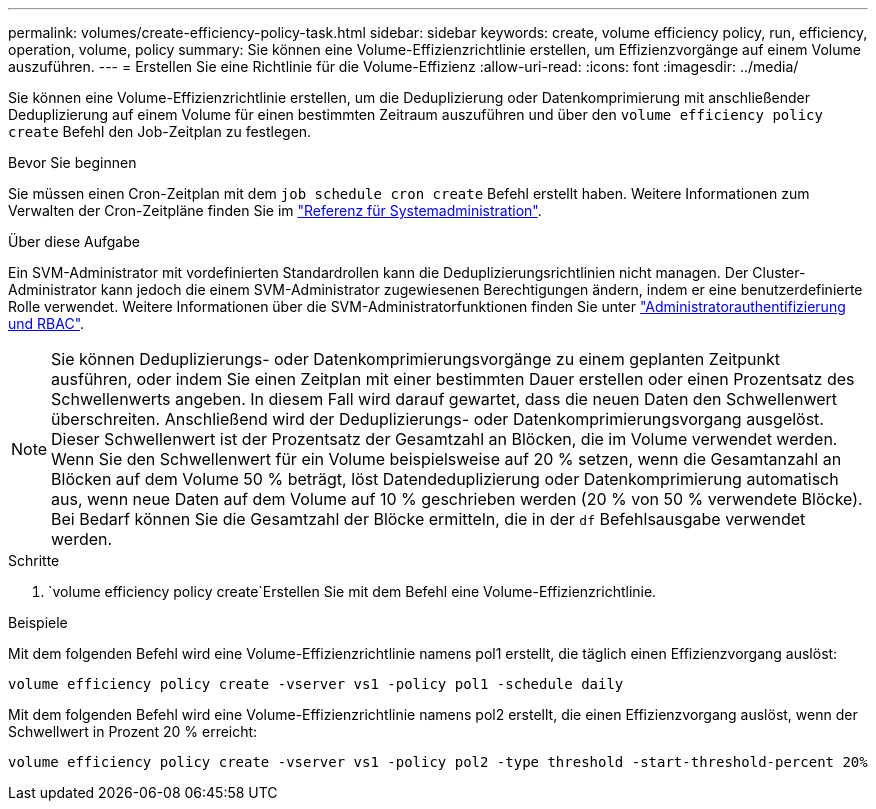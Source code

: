---
permalink: volumes/create-efficiency-policy-task.html 
sidebar: sidebar 
keywords: create, volume efficiency policy, run, efficiency, operation, volume, policy 
summary: Sie können eine Volume-Effizienzrichtlinie erstellen, um Effizienzvorgänge auf einem Volume auszuführen. 
---
= Erstellen Sie eine Richtlinie für die Volume-Effizienz
:allow-uri-read: 
:icons: font
:imagesdir: ../media/


[role="lead"]
Sie können eine Volume-Effizienzrichtlinie erstellen, um die Deduplizierung oder Datenkomprimierung mit anschließender Deduplizierung auf einem Volume für einen bestimmten Zeitraum auszuführen und über den `volume efficiency policy create` Befehl den Job-Zeitplan zu festlegen.

.Bevor Sie beginnen
Sie müssen einen Cron-Zeitplan mit dem `job schedule cron create` Befehl erstellt haben. Weitere Informationen zum Verwalten der Cron-Zeitpläne finden Sie im link:../system-admin/index.html["Referenz für Systemadministration"].

.Über diese Aufgabe
Ein SVM-Administrator mit vordefinierten Standardrollen kann die Deduplizierungsrichtlinien nicht managen. Der Cluster-Administrator kann jedoch die einem SVM-Administrator zugewiesenen Berechtigungen ändern, indem er eine benutzerdefinierte Rolle verwendet. Weitere Informationen über die SVM-Administratorfunktionen finden Sie unter link:../authentication/index.html["Administratorauthentifizierung und RBAC"].

[NOTE]
====
Sie können Deduplizierungs- oder Datenkomprimierungsvorgänge zu einem geplanten Zeitpunkt ausführen, oder indem Sie einen Zeitplan mit einer bestimmten Dauer erstellen oder einen Prozentsatz des Schwellenwerts angeben. In diesem Fall wird darauf gewartet, dass die neuen Daten den Schwellenwert überschreiten. Anschließend wird der Deduplizierungs- oder Datenkomprimierungsvorgang ausgelöst. Dieser Schwellenwert ist der Prozentsatz der Gesamtzahl an Blöcken, die im Volume verwendet werden. Wenn Sie den Schwellenwert für ein Volume beispielsweise auf 20 % setzen, wenn die Gesamtanzahl an Blöcken auf dem Volume 50 % beträgt, löst Datendeduplizierung oder Datenkomprimierung automatisch aus, wenn neue Daten auf dem Volume auf 10 % geschrieben werden (20 % von 50 % verwendete Blöcke). Bei Bedarf können Sie die Gesamtzahl der Blöcke ermitteln, die in der `df` Befehlsausgabe verwendet werden.

====
.Schritte
.  `volume efficiency policy create`Erstellen Sie mit dem Befehl eine Volume-Effizienzrichtlinie.


.Beispiele
Mit dem folgenden Befehl wird eine Volume-Effizienzrichtlinie namens pol1 erstellt, die täglich einen Effizienzvorgang auslöst:

`volume efficiency policy create -vserver vs1 -policy pol1 -schedule daily`

Mit dem folgenden Befehl wird eine Volume-Effizienzrichtlinie namens pol2 erstellt, die einen Effizienzvorgang auslöst, wenn der Schwellwert in Prozent 20 % erreicht:

`volume efficiency policy create -vserver vs1 -policy pol2 -type threshold -start-threshold-percent 20%`
